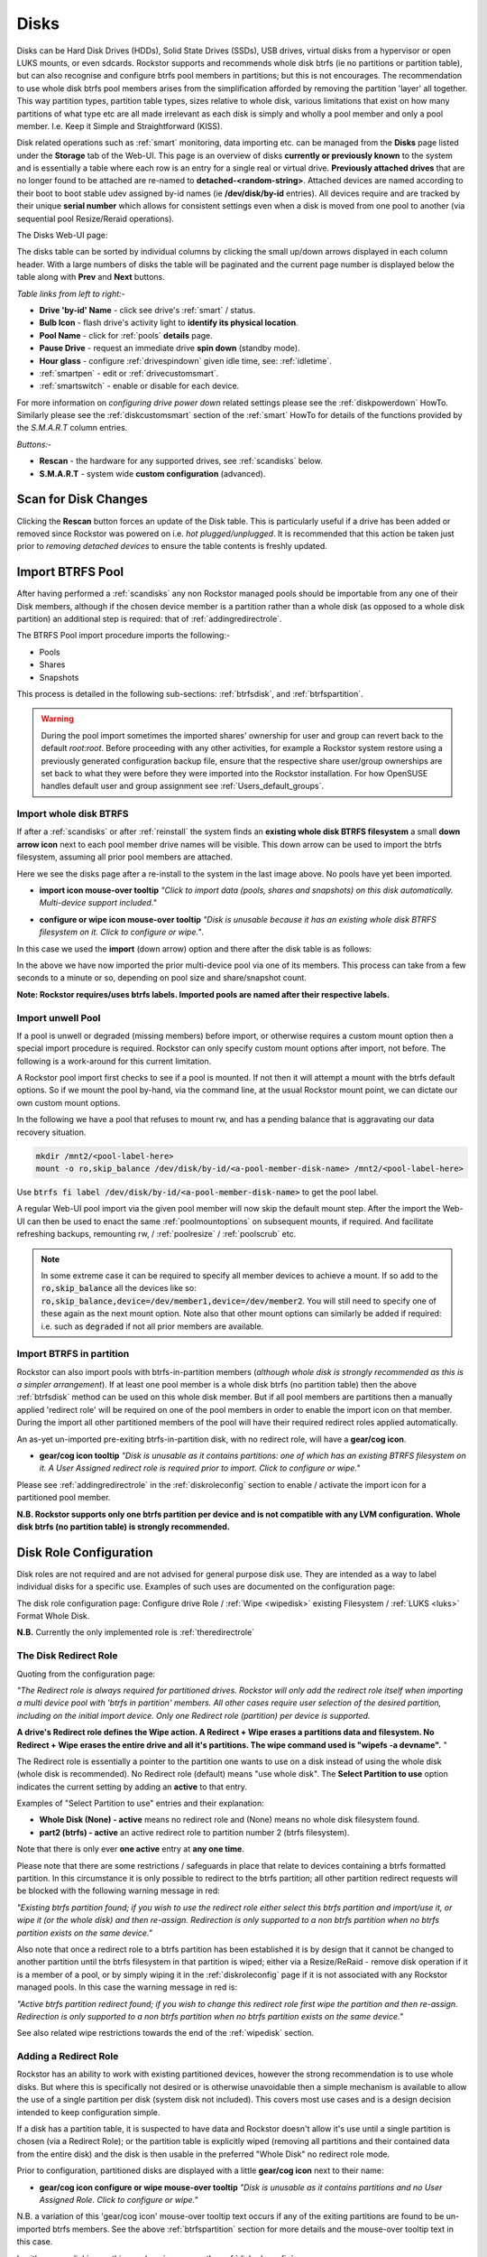 ..  _disks:

Disks
=====

Disks can be Hard Disk Drives (HDDs), Solid State Drives (SSDs), USB drives,
virtual disks from a hypervisor or open LUKS mounts, or even sdcards. Rockstor
supports and recommends whole disk btrfs (ie no partitions or partition table),
but can also recognise and configure btrfs pool members in partitions; but
this is not encourages. The recommendation to use whole disk btrfs pool members
arises from the simplification afforded by removing the partition 'layer' all
together. This way partition types, partition table types, sizes relative to
whole disk, various limitations that exist on how many partitions of what type
etc are all made irrelevant as each disk is simply and wholly a pool
member and only a pool member. I.e. Keep it Simple and Straightforward (KISS).

Disk related operations such as :ref:`smart` monitoring, data importing etc.
can be managed from the **Disks** page listed under the **Storage** tab of the
Web-UI. This page is an overview of disks **currently or previously known** to
the system and is essentially a table where each row is an entry for a single
real or virtual drive. **Previously attached drives** that are no longer found
to be attached are re-named to **detached-<random-string>**. Attached devices
are named according to their boot to boot stable udev assigned by-id names (ie
**/dev/disk/by-id** entries). All devices require and are tracked by their
unique **serial number** which allows for consistent settings even when a disk
is moved from one pool to another (via sequential pool Resize/Reraid operations).

The Disks Web-UI page:

.. image:: /images/interface/storage/disks_overview.png
   :width: 100%
   :align: center

The disks table can be sorted by individual columns by clicking the small
up/down arrows displayed in each column header. With a large numbers of disks
the table will be paginated and the current page number is displayed below
the table along with **Prev** and **Next** buttons.

*Table links from left to right:-*

* **Drive 'by-id' Name** - click see drive's :ref:`smart` / status.
* **Bulb Icon** - flash drive's activity light to **identify its physical
  location**.
* **Pool Name** - click for :ref:`pools` **details** page.
* **Pause Drive** - request an immediate drive **spin down** (standby mode).
* **Hour glass** - configure :ref:`drivespindown` given idle time, see:
  :ref:`idletime`.
* :ref:`smartpen` - edit or :ref:`drivecustomsmart`.
* :ref:`smartswitch` - enable or disable for each device.

For more information on *configuring drive power down* related settings please
see the :ref:`diskpowerdown` HowTo. Similarly please see the
:ref:`diskcustomsmart` section of the :ref:`smart` HowTo for details of the
functions provided by the *S.M.A.R.T* column entries.

*Buttons:-*

* **Rescan** - the hardware for any supported drives, see :ref:`scandisks`
  below.
* **S.M.A.R.T** - system wide **custom configuration** (advanced).

..  _scandisks:

Scan for Disk Changes
---------------------

Clicking the **Rescan** button forces an update of the Disk table. This is
particularly useful if a drive has been added or removed since Rockstor was
powered on i.e. *hot plugged/unplugged*. It is recommended that this action be
taken just prior to *removing detached devices* to ensure the table contents
is freshly updated.

..  _import_data:

Import BTRFS Pool
-----------------

After having performed a :ref:`scandisks` any non Rockstor managed pools
should be importable from any one of their Disk members, although if the
chosen device member is a partition rather than a whole disk (as opposed to
a whole disk partition) an additional step is required: that of
:ref:`addingredirectrole`.

The BTRFS Pool import procedure imports the following:-

* Pools
* Shares
* Snapshots

This process is detailed in the following sub-sections: :ref:`btrfsdisk`, and
:ref:`btrfspartition`.

.. warning::

   During the pool import sometimes the imported shares' ownership for user and group
   can revert back to the default `root:root`. Before proceeding with any other
   activities, for example a Rockstor system restore using a previously
   generated configuration backup file, ensure that the respective share
   user/group ownerships are set back to what they were before they were
   imported into the Rockstor installation. For how OpenSUSE handles default user
   and group assignment see :ref:`Users_default_groups`.



..  _btrfsdisk:

Import whole disk BTRFS
^^^^^^^^^^^^^^^^^^^^^^^

If after a :ref:`scandisks` or after :ref:`reinstall` the system finds an **existing whole disk BTRFS filesystem**
a small **down arrow icon** next to each pool member drive names will be visible.
This down arrow can be used to import the btrfs filesystem, assuming all prior pool members are attached.

Here we see the disks page after a re-install to the system in the last image above.
No pools have yet been imported.

.. image:: /images/interface/storage/existing-btrfs-whole-disk-import-tooltip.png
   :width: 100%
   :align: center

- **import icon mouse-over tooltip** *"Click to import data (pools, shares and snapshots)
  on this disk automatically. Multi-device support included."*

.. image:: /images/interface/storage/existing-btrfs-whole-disk-config-tooltip.png
   :width: 100%
   :align: center

- **configure or wipe icon mouse-over tooltip** *"Disk is unusable because it has an
  existing whole disk BTRFS filesystem on it. Click to configure or wipe."*.

In this case we used the **import** (down arrow) option and there after the disk table is as follows:

.. image:: /images/interface/storage/whole-disk-btrfs-import-done.png
   :width: 100%
   :align: center

In the above we have now imported the prior multi-device pool via one of its members.
This process can take from a few seconds to a minute or so, depending on pool size and share/snapshot count.

**Note: Rockstor requires/uses btrfs labels.
Imported pools are named after their respective labels.**

..  _btrfsunwellimport:

Import unwell Pool
^^^^^^^^^^^^^^^^^^

If a pool is unwell or degraded (missing members) before import,
or otherwise requires a custom mount option then a special import procedure is required.
Rockstor can only specify custom mount options after import, not before.
The following is a work-around for this current limitation.

A Rockstor pool import first checks to see if a pool is mounted.
If not then it will attempt a mount with the btrfs default options.
So if we mount the pool by-hand, via the command line, at the usual Rockstor mount point,
we can dictate our own custom mount options.

In the following we have a pool that refuses to mount rw,
and has a pending balance that is aggravating our data recovery situation.

.. code-block:: console

    mkdir /mnt2/<pool-label-here>
    mount -o ro,skip_balance /dev/disk/by-id/<a-pool-member-disk-name> /mnt2/<pool-label-here>

Use :code:`btrfs fi label /dev/disk/by-id/<a-pool-member-disk-name>` to get the pool label.

A regular Web-UI pool import via the given pool member will now skip the default mount step.
After the import the Web-UI can then be used to enact the same :ref:`poolmountoptions` on subsequent mounts, if required.
And facilitate refreshing backups, remounting rw, / :ref:`poolresize` / :ref:`poolscrub` etc.

.. note::
    In some extreme case it can be required to specify all member devices to achieve a mount.
    If so add to the :code:`ro,skip_balance` all the devices like so:
    :code:`ro,skip_balance,device=/dev/member1,device=/dev/member2`.
    You will still need to specify one of these again as the next mount option.
    Note also that other mount options can similarly be added if required:
    i.e. such as :code:`degraded` if not all prior members are available.

..  _btrfspartition:

Import BTRFS in partition
^^^^^^^^^^^^^^^^^^^^^^^^^

Rockstor can also import pools with btrfs-in-partition members (*although
whole disk is strongly recommended as this is a simpler arrangement*). If at least one
pool member is a whole disk btrfs (no partition table) then the
above :ref:`btrfsdisk` method can be used on this whole disk member. But if
all pool members are partitions then a manually applied 'redirect role' will
be required on one of the pool members in order to enable the import icon on
that member. During the import all other partitioned members of the pool will
have their required redirect roles applied automatically.

An as-yet un-imported pre-exiting btrfs-in-partition disk, with no redirect role, will have a **gear/cog icon**.

- **gear/cog icon tooltip** *"Disk is unusable as it contains partitions:
  one of which has an existing BTRFS filesystem on it. A User Assigned redirect
  role is required prior to import. Click to configure or wipe."*

Please see :ref:`addingredirectrole` in the :ref:`diskroleconfig` section to
enable / activate the import icon for a partitioned pool member.

**N.B. Rockstor supports only one btrfs partition per device**
**and is not compatible with any LVM configuration.**
**Whole disk btrfs (no partition table) is strongly recommended.**

.. _diskroleconfig:

Disk Role Configuration
-----------------------

Disk roles are not required and are not advised for general purpose disk use.
They are intended as a way to label individual disks for a specific use.
Examples of such uses are documented on the configuration page:

The disk role configuration page:
Configure drive Role / :ref:`Wipe <wipedisk>` existing Filesystem /
:ref:`LUKS <luks>` Format Whole Disk.

.. image:: /images/interface/storage/config-drive-role-page.png
   :width: 100%
   :align: center

**N.B.** Currently the only implemented role is :ref:`theredirectrole`

.. _theredirectrole:

The Disk Redirect Role
^^^^^^^^^^^^^^^^^^^^^^

Quoting from the configuration page:

*"The Redirect role is always required for partitioned drives. Rockstor will
only add the redirect role itself when importing a multi device pool with
'btrfs in partition' members. All other cases require user selection of the
desired partition, including on the initial import device. Only one Redirect
role (partition) per device is supported.*

**A drive's Redirect role defines the Wipe action. A Redirect + Wipe erases a
partitions data and filesystem. No Redirect + Wipe erases the entire drive
and all it's partitions. The wipe command used is "wipefs -a devname".** "

The Redirect role is essentially a pointer to the partition one wants to use
on a disk instead of using the whole disk (whole disk is recommended). No Redirect role
(default) means "use whole disk". The **Select Partition to use** option
indicates the current setting by adding an **active** to that entry.

Examples of "Select Partition to use" entries and their explanation:

* **Whole Disk (None) - active** means no redirect role and (None) means no
  whole disk filesystem found.
* **part2 (btrfs) - active** an active redirect role to partition number 2
  (btrfs filesystem).

Note that there is only ever **one active** entry at **any one time**.

Please note that there are some restrictions / safeguards in place that relate
to devices containing a btrfs formatted partition. In this circumstance it is
only possible to redirect to the btrfs partition; all other partition redirect
requests will be blocked with the following warning message in red:

*"Existing btrfs partition found; if you wish to use the redirect role either
select this btrfs partition and import/use it, or wipe it (or the whole disk)
and then re-assign. Redirection is only supported to a non btrfs partition
when no btrfs partition exists on the same device."*

Also note that once a redirect role to a btrfs partition has been established
it is by design that it cannot be changed to another partition until the
btrfs filesystem in that partition is wiped; either via a Resize/ReRaid - remove disk
operation if it is a member of a pool, or by simply wiping it in the
:ref:`diskroleconfig` page if it is not associated with any Rockstor managed pools.
In this case the warning message in red is:

*"Active btrfs partition redirect found; if you wish to change this redirect
role first wipe the partition and then re-assign. Redirection is only
supported to a non btrfs partition when no btrfs partition exists on the
same device."*

See also related wipe restrictions towards the end of the
:ref:`wipedisk` section.

.. _addingredirectrole:

Adding a Redirect Role
^^^^^^^^^^^^^^^^^^^^^^

Rockstor has an ability to work with existing partitioned devices, however the strong
recommendation is to use whole disks. But where this is specifically not
desired or is otherwise unavoidable then a simple mechanism is available to
allow the use of a single partition per disk (system disk not included). This
covers most use cases and is a design decision intended to keep configuration
simple.

If a disk has a partition table, it is suspected to have data and Rockstor
doesn't allow it's use until a single partition is chosen (via a Redirect
Role); or the partition table is explicitly wiped (removing all partitions and
their contained data from the entire disk) and the disk is then usable in the
preferred "Whole Disk" no redirect role mode.

Prior to configuration, partitioned disks are displayed with a little
**gear/cog icon** next to their name:

- **gear/cog icon configure or wipe mouse-over tooltip** *"Disk is unusable as it contains partitions
  and no User Assigned Role. Click to configure or wipe."*

N.B. a variation of this 'gear/cog icon' mouse-over tooltip text occurs if any of the
exiting partitions are found to be un-imported btrfs members. See the above
:ref:`btrfspartition` section for more details and the mouse-over tooltip text in this case.

In either case clicking on this gear/cog icon opens the :ref:`diskroleconfig` screen:

In the following we return to the :ref:`btrfspartition` example.
Our contrived externally generated single disk btrfs-in-partition example was created as follows:

- partitioning (1/2 fat32 & 1/2 linux partition types):

.. code-block:: console

    parted -a optimal /dev/disk/by-id/ata-QEMU_HARDDISK_4444
    mklabel msdos
    mkpart primary fat32 1 50%
    mkpart primary ext2 50% 100%
    quit

- formatting (fat32 & btrfs volume/pool):

.. code-block:: console

    mkfs.fat -s2 -F 32 /dev/disk/by-id/ata-QEMU_HARDDISK_4444-part1
    mkfs.btrfs -L btrfs-in-partition /dev/disk/by-id/ata-QEMU_HARDDISK_4444-part2

The prior **ready for allocation ? icon** is replaced by a **gear/cog icon** indicating the need for a redirect role.
Our contrived example has only one member and it is in a partition.
This by-hand (command line) configuration is not Rockstor native.
Whole disk (no partition table) is strongly recommended and Rockstor has no build-in partitioning capability.
But via a redirect role an import, in this contrived example, is possible.

In this image we see the drop down selector with the default of whole disk:

.. image:: /images/interface/storage/select-btrfs-partition-redirect.png
   :width: 100%
   :align: center

And once selected but not yet submitted (i.e. no "- active") we have:

.. image:: /images/interface/storage/selected-btrfs-partition-redirect.png
   :width: 100%
   :align: center

We **Submit** this **Redirect role** in order to activate it.
Rockstor now has confirmation to use this particular partition and as seen in the previous image,
it contained a btrfs filesystem.

The affected disk entry then looses it's gear/cog icon and gains:

The generic **role tags icon**, with partition aware text.
If this was not a partitioned device the icon would be a single tag,
indicating a whole disk role (whole disk roles are a pending feature).

- **Role tags icon mouse-over tooltip**
  *"User Assigned Role found on partitioned disk, click to edit."*

The generic **eraser wipe icon**, with partition aware text:

- **eraser wipe icon mouse-over tooltip**:
  *"Partition is unusable because it has an existing BTRFS filesystem on it. Click to configure or wipe."*

The generic **import icon**, with partition aware text:

- **import icon mouse-over tooltip**:
  *"Click to import data (pools, shares and snapshots) on this partition automatically
  (Note: whole disk btrfs is recommended)."*

The options now available mirror those of an existing as yet un-imported whole disk btrfs member:
as seen in the :ref:`btrfsdisk` section: ie either import from, or wipe, the active selection.

.. image:: /images/interface/storage/post-role-existing-btrfs-partition-import-tooltip.png
   :width: 100%
   :align: center

The only difference from a whole disk btfs, pre-import, is the *Role tags* icon.

Clicking on either the *Role tags* or the *erase* icon will display the same :ref:`diskroleconfig` page,
where the current "active" setting for this partition redirect role is displayed.

.. image:: /images/interface/storage/active-btrfs-partition-redirect.png
   :width: 100%
   :align: center

If a redirect role is configured to a non btrfs partition then no import or
wipe icons are displayed. And once imported the same is true for a btrfs-in-partition disk:

.. image:: /images/interface/storage/imported-btrfs-in-partition.png
   :width: 100%
   :align: center

In the above the btrfs-in-partition filesystem created outside of Rockstor was
purposefully labeled "btrfs-in-partition" to aid in this example.

**Note: Rockstor requires btrfs labels and will name imported pools by the
label found during the import process.**

..  _wipedisk:

Wiping a Partition or Whole Disk
--------------------------------

If not importing data from a pre-existing filesystem on a whole disk or in a
partition it is recommended that each device first be wiped. This will remove
all data and filesystem indicators on the wiped device; or in the case of a
whole disk wipe, all partitions and the partition table as well.

**N.B. When reusing a partition it is the users responsibility to
ensure that the partition type is correct for the intended use.
For btrfs-in-partition this would be type ext2 (83 Linux).**
When using the recommended default of "Whole Disk" this caveat/complication is irrelevant
as there will be no partitions or a partition table.

**Whole Disk should not to be confused with a partition that occupies the whole disk.**

**Btrfs can use a raw device directly; removing a myriad of complexities.**

All partition or whole disk wiping is accomplished from the
:ref:`diskroleconfig` screen and only an **active** selection can be wiped.
If a partition or whole disk entry is not active, first select it and
**Submit** this selection, this will change the "active" selection. Note
that changing the "active" selection of a device can cause data loss
so please consider this action carefully and read the configuration page
warnings before proceeding. In the case of btrfs-in-partition some safeguards
are in place and appropriate warning messages will indicate their presence:
consequently there are restrictions on what can be done and in what order.

One such restriction is that only non Rockstor managed btrfs pool members can
be wiped. If any device forms part of a Rockstor managed btrfs pool, attempts
to wipe the device will be rejected with the following message in red:

"Selected device is part of a Rockstor managed pool. Use Pool Resize/ReRaid to
remove it from the relevant pool which in turn will wipe it's filesystem."

So it is first necessary to either remove the device from it's pool or delete
the entire pool before it's members can be wiped. This is to avoid
accidentally deleting a pool member.

.. image:: /images/interface/storage/whole-disk-wipe.png
   :width: 100%
   :align: center

**Note the accompanying RED WARNING** that appears once the erase icon
tick is selected.

..  _detacheddisks:

Detached Disks
--------------

Rockstor detects when a device goes offline (dead or detached from the
system) and marks it as such by changing it's name to:

    **detached-<long-random-string>**

The serial numbers of such devices, Rockstor's canonical disk reference, are maintained.
This is critical to identifying the problematic device without ambiguity.

..  _detacheddisks_pool_associated:

Pool Associated
^^^^^^^^^^^^^^^

Detached/missing disks generate Pool level warnings i.e **Pool Degraded Alert** in the Web-UI header,
and **(SOME MISSING)** references within the affected pools overview and details page disk sections.
An affected Pool's details page will also show a **Maintenance required** advice section regarding recovery in this situation:

1. adding the *ro,degraded* mount options to allow the refreshing of backups - assuming a redundant profile was used.
2. switching to *rw,degraded* to allow for the removal of this detached/missing disks Pool association.

While simultaneously displaying the current mount/repair options/status (page refresh often advised).
Also note that in some cases,
i.e. after importing a poorly pool via a degraded option where Rockstor has never seen the missing disk,
the following link text is shown *"Delete a missing disk if pool has no detached members."*.
This serves the exact same purpose as removing a known disk but will remove the first 'missing' member.
The link server as a work-around for the situation where Rockstor has no knowledge of the disk specifics.
In all other cases it is more intuitive to remove a named/known detached member.

In the following we see the normal map-pin/info icon associated with Rockstor managed pool members,
and the additional detached exclamation mark indicator.

The following details the respective mouse-over tooltip text for the detached disk's icons.

- **detached map-pin/info icon mouse-over tooltip** *"Drive is a detached member of a Rockstor managed Pool"*
- **detached exclamation mark icon mouse-over tooltip** *"Use linked Pool page Resize / ReRaid 'remove disks' option if no reattachment is planned."*

.. image:: /images/interface/storage/disk_detached_exclamation.png
   :width: 100%
   :align: center

The **exclamation mark** links to the :ref:`poolresize` section within the Web_UI.
From there it's pool association/membership can be removed via the 'remove disks' option.
Although in some situation a re-raid (raid level change) may be required before a disk can be removed.
This is primarily required where removing a disk, detached or otherwise,
would reduce the member count below the minimum for the current btrfs raid level.

If you wish to remove a disk from a pool,
or change the pools raid level, then please see :ref:`poolresize` in the :ref:`pools` section.

..  _detacheddisks_non_pool_associated:

Non Pool Associated
^^^^^^^^^^^^^^^^^^^

Detached drives with no Rockstor managed Pool association gain a **bin/trash icon** next to their 'detached' name.
This icon has the following tooltip text:

- **detached bin/trash icon mouse-over tooltip** *"Disk is unusable because it is detached.
  Click to delete it from the system if it is not to be reattached."*

.. image:: /images/interface/storage/disk_detached.png
   :width: 100%
   :align: center

Clicking on the trash icon brings up a confirmation dialog. Upon confirmation,
the disk will be removed:

.. image:: /images/interface/storage/disk_trash_confirmation.png
   :width: 100%
   :align: center

**It is important to note that removing a detached disk, pool associated or not,
should only be carried out if the disk in question is not to be re-attached.**
*Otherwise all associated data and settings for this drive will be lost*


